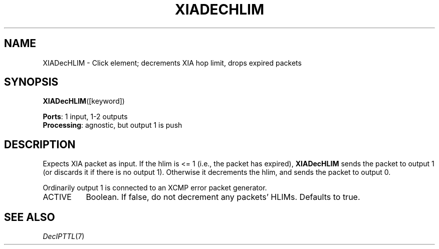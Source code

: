 .\" -*- mode: nroff -*-
.\" Generated by 'click-elem2man' from '../elements/xia/xiadechlim.hh:9'
.de M
.IR "\\$1" "(\\$2)\\$3"
..
.de RM
.RI "\\$1" "\\$2" "(\\$3)\\$4"
..
.TH "XIADECHLIM" 7click "12/Oct/2017" "Click"
.SH "NAME"
XIADecHLIM \- Click element;
decrements XIA hop limit, drops expired packets
.SH "SYNOPSIS"
\fBXIADecHLIM\fR([keyword])

\fBPorts\fR: 1 input, 1-2 outputs
.br
\fBProcessing\fR: agnostic, but output 1 is push
.br
.SH "DESCRIPTION"
Expects XIA packet as input.
If the hlim is <= 1 (i.e., the packet has expired),
\fBXIADecHLIM\fR sends the packet to output 1 (or discards it if there is no
output 1).
Otherwise it decrements the hlim,
and sends the packet to output 0.
.PP
Ordinarily output 1 is connected to an XCMP error packet generator.
.PP


.IP "ACTIVE" 8
Boolean.  If false, do not decrement any packets' HLIMs.  Defaults to true.
.IP "" 8
.PP

.SH "SEE ALSO"
.M DecIPTTL 7

